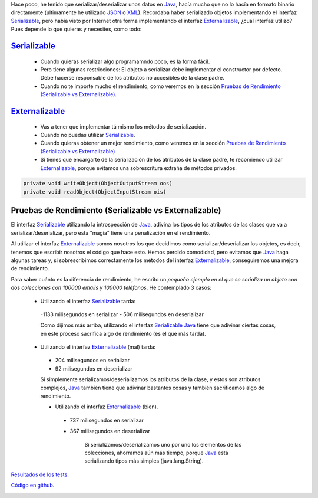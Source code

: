 .. title: Comparación de rendimientos entre distintas formas de serialización en Java
.. slug: serialization-java-serializable-externalizable
.. date: 2014/05/13 17:00:00
.. tags: Java
.. link: 
.. description: Comparación de rendimientos entre distintas formas de serialización en Java 
.. type: text


Hace poco, he tenido que serializar/deserializar unos datos en Java_, hacía mucho que no lo hacía en formato binario directamente (ultimamente he utilizado JSON_ o XML_). Recordaba haber serializado objetos implementando el interfaz Serializable_, pero había visto por Internet otra forma implementando el interfaz Externalizable_, ¿cuál interfaz utilizo? Pues depende lo que quieras y necesites, como todo:

Serializable_
=======================

 - Cuando quieras serializar algo programamndo poco, es la forma fácil. 
 - Pero tiene algunas restricciones: El objeto a serializar debe implementar el constructor por defecto. Debe hacerse responsable de los atributos no accesibles de la clase padre.
 - Cuando no te importe mucho el rendimiento, como veremos en la sección `Pruebas de Rendimiento (Serializable vs Externalizable)`_.

Externalizable_
=======================

 - Vas a tener que implementar tú mismo los métodos de serialización. 
 - Cuando no puedas utilizar Serializable_.
 - Cuando quieras obtener un mejor rendimiento, como veremos en la sección `Pruebas de Rendimiento (Serializable vs Externalizable)`_
 - Si tienes que encargarte de la serialización de los atributos de la clase padre, te recomiendo utilizar Externalizable_, porque evitamos una sobrescritura extraña de métodos privados.
   
.. code-block:: java

  private void writeObject(ObjectOutputStream oos)
  private void readObject(ObjectInputStream ois)


Pruebas de Rendimiento (Serializable vs Externalizable)
========================================================

El interfaz Serializable_ utilizando la introspección de Java_, adivina los tipos de los atributos de las clases que va a serializar/deserializar, pero esta "magia" tiene una penalización en el rendimiento. 

Al utilizar el interfaz Externalizable_ somos nosotros los que decidimos como serializar/deserializar los objetos, es decir, tenemos que escribir nosotros el código que hace esto. Hemos perdido comodidad, pero evitamos que Java_ haga algunas tareas y, si sobrescribimos correctamente los métodos del interfaz Externalizable_, conseguiremos una mejora de rendimiento. 

Para saber cuánto es la diferencia de rendimiento, he escrito un `pequeño ejemplo en el que se serializa un objeto con dos colecciones con 100000 emails y 100000 teléfonos`. He contemplado 3 casos:

 - Utilizando el interfaz Serializable_ tarda:
  -1133 milisegundos en serializar
  - 506  milisegundos en deserializar
  
  Como dijimos más arriba, utilizando el interfaz Serializable_ Java_ tiene que adivinar ciertas cosas, en este proceso sacrifica algo de rendimiento (es el que más tarda).
      
 - Utilizando el interfaz Externalizable_ (mal) tarda:
  - 204 milisegundos en serializar
  - 92  milisegundos en deserializar
      
  Si simplemente serializamos/deserializamos los atributos de la clase, y estos son atributos complejos, Java_ también tiene que adivinar bastantes cosas y también sacrificamos algo de rendimiento. 
      
  - Utilizando el interfaz Externalizable_ (bien).
   - 737 milisegundos en serializar
   - 367 milisegundos en deserializar
      
      Si serializamos/deserializamos uno por uno los elementos de las colecciones, ahorramos aún más tiempo, porque Java_ está serializando tipos más simples (java.lang.String). 



`Resultados de los tests`_.

`Código en github`_.

.. image:: https://travis-ci.org/carlosvin/serializations-performance-java.svg?branch=master
    :target: https://travis-ci.org/carlosvin/serializations-performance-java


.. _`Código en github`: https://github.com/carlosvin/serializations-performance-java/
.. _`Resultados de los tests`: http://carlosvin.github.io/serializations-performance-java/reports/tests/classes/com.diky.contacts.SerializationTest.html
.. _`pequeño ejemplo en el que se serializa un objeto con dos colecciones con 100000 emails y 100000 teléfonos`: http://carlosvin.github.io/serializations-performance-java/
.. _Java: http://www.java.com/
.. _JSON: http://www.json.org/
.. _XML: http://en.wikipedia.org/wiki/XML
.. _Serializable: http://docs.oracle.com/javase/7/docs/api/java/io/Serializable.html
.. _Externalizable: http://docs.oracle.com/javase/7/docs/api/java/io/Externalizable.html
